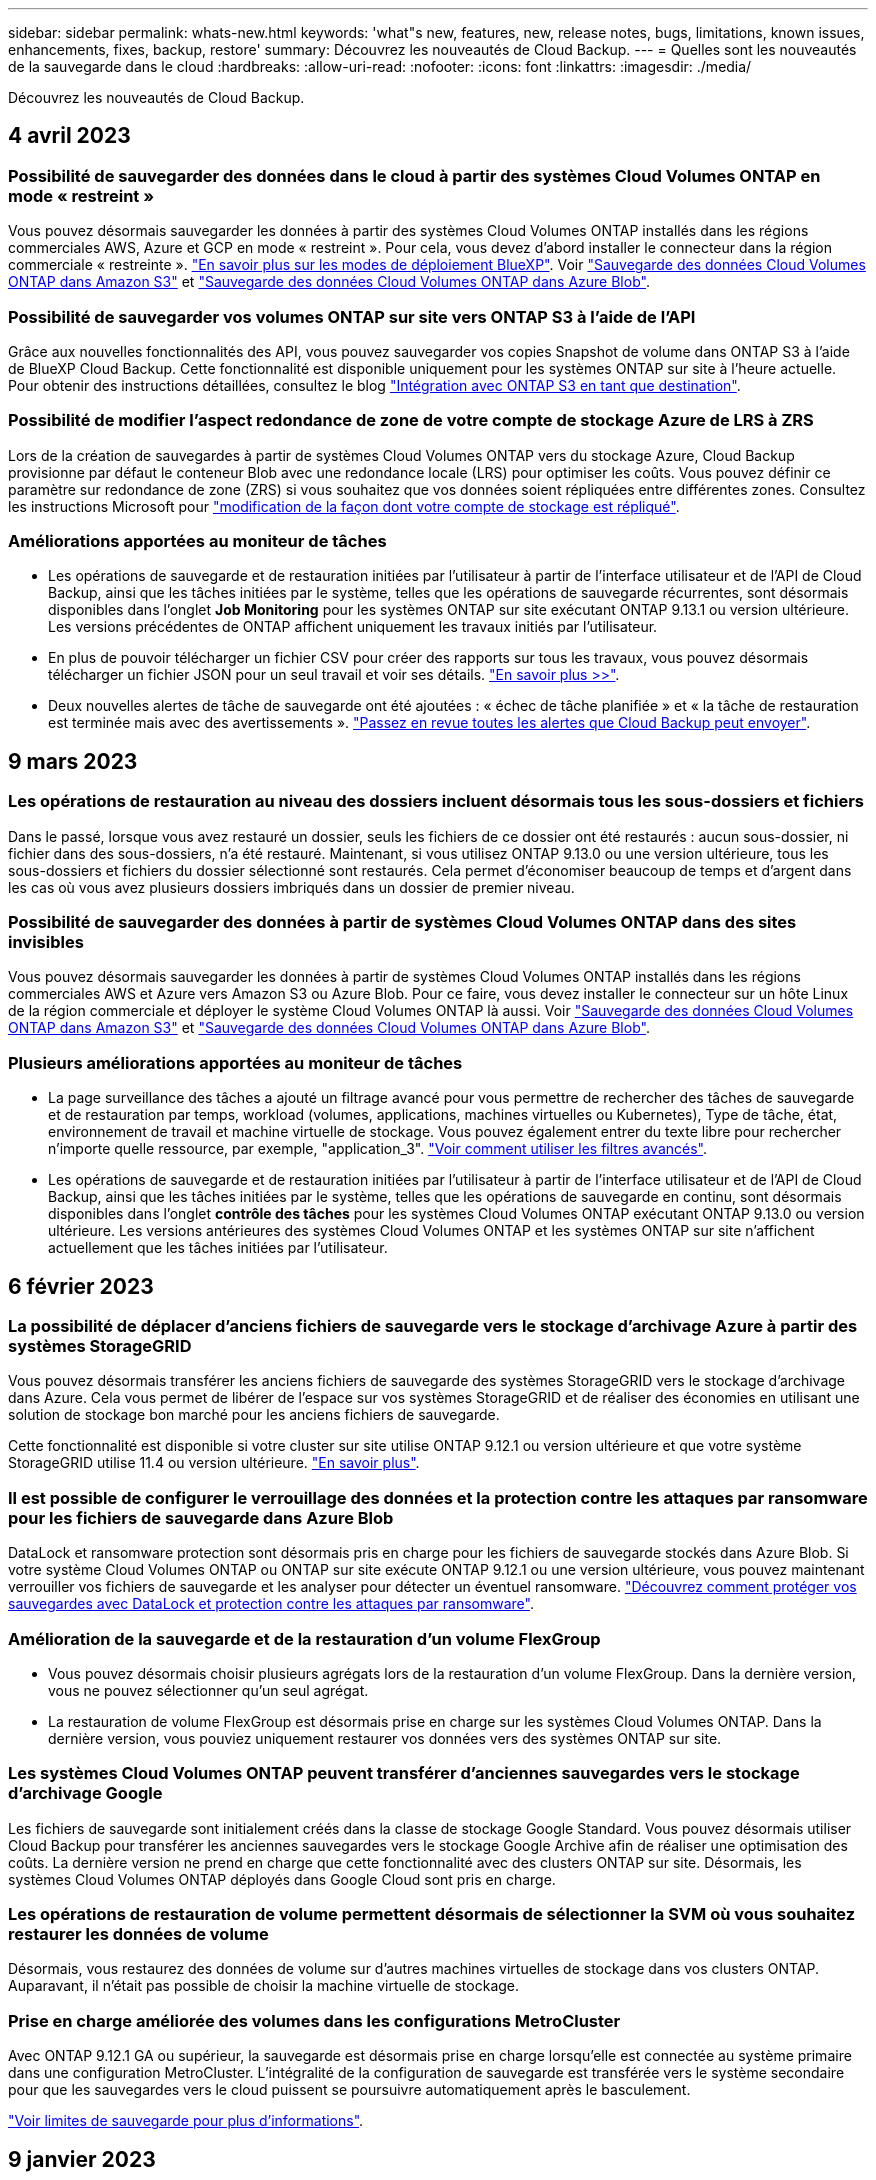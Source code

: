---
sidebar: sidebar 
permalink: whats-new.html 
keywords: 'what"s new, features, new, release notes, bugs, limitations, known issues, enhancements, fixes, backup, restore' 
summary: Découvrez les nouveautés de Cloud Backup. 
---
= Quelles sont les nouveautés de la sauvegarde dans le cloud
:hardbreaks:
:allow-uri-read: 
:nofooter: 
:icons: font
:linkattrs: 
:imagesdir: ./media/


[role="lead"]
Découvrez les nouveautés de Cloud Backup.



== 4 avril 2023



=== Possibilité de sauvegarder des données dans le cloud à partir des systèmes Cloud Volumes ONTAP en mode « restreint »

Vous pouvez désormais sauvegarder les données à partir des systèmes Cloud Volumes ONTAP installés dans les régions commerciales AWS, Azure et GCP en mode « restreint ». Pour cela, vous devez d'abord installer le connecteur dans la région commerciale « restreinte ». https://docs.netapp.com/us-en/cloud-manager-setup-admin/concept-modes.html["En savoir plus sur les modes de déploiement BlueXP"^]. Voir https://docs.netapp.com/us-en/cloud-manager-backup-restore/task-backup-to-s3.html["Sauvegarde des données Cloud Volumes ONTAP dans Amazon S3"] et https://docs.netapp.com/us-en/cloud-manager-backup-restore/task-backup-to-azure.html["Sauvegarde des données Cloud Volumes ONTAP dans Azure Blob"].



=== Possibilité de sauvegarder vos volumes ONTAP sur site vers ONTAP S3 à l'aide de l'API

Grâce aux nouvelles fonctionnalités des API, vous pouvez sauvegarder vos copies Snapshot de volume dans ONTAP S3 à l'aide de BlueXP Cloud Backup. Cette fonctionnalité est disponible uniquement pour les systèmes ONTAP sur site à l'heure actuelle. Pour obtenir des instructions détaillées, consultez le blog https://community.netapp.com/t5/Tech-ONTAP-Blogs/BlueXP-Backup-and-Recovery-Feature-Blog-April-23-Updates/ba-p/443075#toc-hId--846533830["Intégration avec ONTAP S3 en tant que destination"^].



=== Possibilité de modifier l'aspect redondance de zone de votre compte de stockage Azure de LRS à ZRS

Lors de la création de sauvegardes à partir de systèmes Cloud Volumes ONTAP vers du stockage Azure, Cloud Backup provisionne par défaut le conteneur Blob avec une redondance locale (LRS) pour optimiser les coûts. Vous pouvez définir ce paramètre sur redondance de zone (ZRS) si vous souhaitez que vos données soient répliquées entre différentes zones. Consultez les instructions Microsoft pour https://learn.microsoft.com/en-us/azure/storage/common/redundancy-migration?tabs=portal["modification de la façon dont votre compte de stockage est répliqué"^].



=== Améliorations apportées au moniteur de tâches

* Les opérations de sauvegarde et de restauration initiées par l'utilisateur à partir de l'interface utilisateur et de l'API de Cloud Backup, ainsi que les tâches initiées par le système, telles que les opérations de sauvegarde récurrentes, sont désormais disponibles dans l'onglet *Job Monitoring* pour les systèmes ONTAP sur site exécutant ONTAP 9.13.1 ou version ultérieure. Les versions précédentes de ONTAP affichent uniquement les travaux initiés par l'utilisateur.
* En plus de pouvoir télécharger un fichier CSV pour créer des rapports sur tous les travaux, vous pouvez désormais télécharger un fichier JSON pour un seul travail et voir ses détails. https://docs.netapp.com/us-en/cloud-manager-backup-restore/task-monitor-backup-jobs.html#download-job-monitoring-results-as-a-report["En savoir plus >>"].
* Deux nouvelles alertes de tâche de sauvegarde ont été ajoutées : « échec de tâche planifiée » et « la tâche de restauration est terminée mais avec des avertissements ». https://docs.netapp.com/us-en/cloud-manager-backup-restore/task-monitor-backup-jobs.html#review-backup-and-restore-alerts-in-the-bluexp-notification-center["Passez en revue toutes les alertes que Cloud Backup peut envoyer"].




== 9 mars 2023



=== Les opérations de restauration au niveau des dossiers incluent désormais tous les sous-dossiers et fichiers

Dans le passé, lorsque vous avez restauré un dossier, seuls les fichiers de ce dossier ont été restaurés : aucun sous-dossier, ni fichier dans des sous-dossiers, n'a été restauré. Maintenant, si vous utilisez ONTAP 9.13.0 ou une version ultérieure, tous les sous-dossiers et fichiers du dossier sélectionné sont restaurés. Cela permet d'économiser beaucoup de temps et d'argent dans les cas où vous avez plusieurs dossiers imbriqués dans un dossier de premier niveau.



=== Possibilité de sauvegarder des données à partir de systèmes Cloud Volumes ONTAP dans des sites invisibles

Vous pouvez désormais sauvegarder les données à partir de systèmes Cloud Volumes ONTAP installés dans les régions commerciales AWS et Azure vers Amazon S3 ou Azure Blob. Pour ce faire, vous devez installer le connecteur sur un hôte Linux de la région commerciale et déployer le système Cloud Volumes ONTAP là aussi. Voir https://docs.netapp.com/us-en/cloud-manager-backup-restore/task-backup-to-s3.html["Sauvegarde des données Cloud Volumes ONTAP dans Amazon S3"] et https://docs.netapp.com/us-en/cloud-manager-backup-restore/task-backup-to-azure.html["Sauvegarde des données Cloud Volumes ONTAP dans Azure Blob"].



=== Plusieurs améliorations apportées au moniteur de tâches

* La page surveillance des tâches a ajouté un filtrage avancé pour vous permettre de rechercher des tâches de sauvegarde et de restauration par temps, workload (volumes, applications, machines virtuelles ou Kubernetes), Type de tâche, état, environnement de travail et machine virtuelle de stockage. Vous pouvez également entrer du texte libre pour rechercher n'importe quelle ressource, par exemple, "application_3".  https://docs.netapp.com/us-en/cloud-manager-backup-restore/task-monitor-backup-jobs.html#searching-and-filtering-the-list-of-jobs["Voir comment utiliser les filtres avancés"].
* Les opérations de sauvegarde et de restauration initiées par l'utilisateur à partir de l'interface utilisateur et de l'API de Cloud Backup, ainsi que les tâches initiées par le système, telles que les opérations de sauvegarde en continu, sont désormais disponibles dans l'onglet *contrôle des tâches* pour les systèmes Cloud Volumes ONTAP exécutant ONTAP 9.13.0 ou version ultérieure. Les versions antérieures des systèmes Cloud Volumes ONTAP et les systèmes ONTAP sur site n'affichent actuellement que les tâches initiées par l'utilisateur.




== 6 février 2023



=== La possibilité de déplacer d'anciens fichiers de sauvegarde vers le stockage d'archivage Azure à partir des systèmes StorageGRID

Vous pouvez désormais transférer les anciens fichiers de sauvegarde des systèmes StorageGRID vers le stockage d'archivage dans Azure. Cela vous permet de libérer de l'espace sur vos systèmes StorageGRID et de réaliser des économies en utilisant une solution de stockage bon marché pour les anciens fichiers de sauvegarde.

Cette fonctionnalité est disponible si votre cluster sur site utilise ONTAP 9.12.1 ou version ultérieure et que votre système StorageGRID utilise 11.4 ou version ultérieure. https://docs.netapp.com/us-en/cloud-manager-backup-restore/task-backup-onprem-private-cloud.html#preparing-to-archive-older-backup-files-to-public-cloud-storage["En savoir plus"^].



=== Il est possible de configurer le verrouillage des données et la protection contre les attaques par ransomware pour les fichiers de sauvegarde dans Azure Blob

DataLock et ransomware protection sont désormais pris en charge pour les fichiers de sauvegarde stockés dans Azure Blob. Si votre système Cloud Volumes ONTAP ou ONTAP sur site exécute ONTAP 9.12.1 ou une version ultérieure, vous pouvez maintenant verrouiller vos fichiers de sauvegarde et les analyser pour détecter un éventuel ransomware. https://docs.netapp.com/us-en/cloud-manager-backup-restore/concept-cloud-backup-policies.html#datalock-and-ransomware-protection["Découvrez comment protéger vos sauvegardes avec DataLock et protection contre les attaques par ransomware"^].



=== Amélioration de la sauvegarde et de la restauration d'un volume FlexGroup

* Vous pouvez désormais choisir plusieurs agrégats lors de la restauration d'un volume FlexGroup. Dans la dernière version, vous ne pouvez sélectionner qu'un seul agrégat.
* La restauration de volume FlexGroup est désormais prise en charge sur les systèmes Cloud Volumes ONTAP. Dans la dernière version, vous pouviez uniquement restaurer vos données vers des systèmes ONTAP sur site.




=== Les systèmes Cloud Volumes ONTAP peuvent transférer d'anciennes sauvegardes vers le stockage d'archivage Google

Les fichiers de sauvegarde sont initialement créés dans la classe de stockage Google Standard. Vous pouvez désormais utiliser Cloud Backup pour transférer les anciennes sauvegardes vers le stockage Google Archive afin de réaliser une optimisation des coûts. La dernière version ne prend en charge que cette fonctionnalité avec des clusters ONTAP sur site. Désormais, les systèmes Cloud Volumes ONTAP déployés dans Google Cloud sont pris en charge.



=== Les opérations de restauration de volume permettent désormais de sélectionner la SVM où vous souhaitez restaurer les données de volume

Désormais, vous restaurez des données de volume sur d'autres machines virtuelles de stockage dans vos clusters ONTAP. Auparavant, il n'était pas possible de choisir la machine virtuelle de stockage.



=== Prise en charge améliorée des volumes dans les configurations MetroCluster

Avec ONTAP 9.12.1 GA ou supérieur, la sauvegarde est désormais prise en charge lorsqu'elle est connectée au système primaire dans une configuration MetroCluster. L'intégralité de la configuration de sauvegarde est transférée vers le système secondaire pour que les sauvegardes vers le cloud puissent se poursuivre automatiquement après le basculement.

https://docs.netapp.com/us-en/cloud-manager-backup-restore/concept-ontap-backup-to-cloud.html#backup-limitations["Voir limites de sauvegarde pour plus d'informations"].



== 9 janvier 2023



=== La possibilité de déplacer d'anciens fichiers de sauvegarde vers le stockage d'archivage AWS S3 à partir des systèmes StorageGRID

Vous pouvez désormais transférer d'anciens fichiers de sauvegarde des systèmes StorageGRID vers le stockage d'archivage dans AWS S3. Cela vous permet de libérer de l'espace sur vos systèmes StorageGRID et de réaliser des économies en utilisant une solution de stockage bon marché pour les anciens fichiers de sauvegarde. Vous pouvez choisir de transférer les sauvegardes vers un stockage AWS S3 Glacier ou S3 Glacier Deep Archive.

Cette fonctionnalité est disponible si votre cluster sur site utilise ONTAP 9.12.1 ou version ultérieure et que votre système StorageGRID utilise 11.3 ou version ultérieure. https://docs.netapp.com/us-en/cloud-manager-backup-restore/task-backup-onprem-private-cloud.html#preparing-to-archive-older-backup-files-to-public-cloud-storage["En savoir plus"].



=== Possibilité de sélectionner vos propres clés gérées par le client pour le chiffrement des données sur Google Cloud

Lorsque vous sauvegardez les données de vos systèmes ONTAP dans Google Cloud Storage, vous pouvez maintenant sélectionner vos propres clés gérées par le client pour le chiffrement des données dans l'assistant d'activation au lieu d'utiliser les clés de chiffrement gérées par Google par défaut. Il vous suffit de configurer d'abord vos clés de chiffrement gérées par le client dans Google, puis de saisir les informations lors de l'activation de Cloud Backup.



=== Le rôle d'administrateur du stockage n'est plus nécessaire pour créer des sauvegardes dans Google Cloud Storage

Dans les versions antérieures, le rôle d'administrateur du stockage était requis pour le compte de service permettant à Cloud Backup d'accéder aux compartiments Google Cloud Storage. Vous pouvez désormais créer un rôle personnalisé avec un ensemble réduit d'autorisations à attribuer au compte de service. https://docs.netapp.com/us-en/cloud-manager-backup-restore/task-backup-onprem-to-gcp.html#preparing-google-cloud-storage-for-backups["Découvrez comment préparer votre Google Cloud Storage pour les sauvegardes"].



=== L'assistance a été ajoutée pour restaurer des données à l'aide de la fonction de recherche et de restauration sur des sites sans accès à Internet

Si vous sauvegardez des données à partir d'un cluster ONTAP sur site vers StorageGRID sur un site sans accès Internet, également connu sous le nom de site sombre ou hors ligne, vous pouvez maintenant utiliser l'option de recherche et de restauration pour restaurer les données si nécessaire. Cette fonctionnalité requiert le déploiement du connecteur BlueXP (version 3.9.25 ou ultérieure) sur le site hors ligne.

https://docs.netapp.com/us-en/cloud-manager-backup-restore/task-restore-backups-ontap.html#restoring-ontap-data-using-search-restore["Voir comment restaurer les données ONTAP à l'aide de la fonction Rechercher et AMP ; Restaurer"].https://docs.netapp.com/us-en/cloud-manager-setup-admin/task-quick-start-private-mode.html["Découvrez comment installer le connecteur dans votre site hors ligne"].



=== Possibilité de télécharger la page des résultats de la surveillance des travaux sous forme de rapport .csv

Après avoir filtré la page surveillance des travaux pour afficher les travaux et les actions qui vous intéressent, vous pouvez maintenant générer et télécharger un fichier .csv de ces données. Vous pouvez ensuite analyser les informations ou envoyer le rapport à d'autres personnes de votre organisation. https://docs.netapp.com/us-en/cloud-manager-backup-restore/task-monitor-backup-jobs.html#download-job-monitoring-results-as-a-report["Découvrez comment générer un rapport de surveillance des travaux"].



== 19 décembre 2022



=== Améliorations de Cloud Backup pour les applications

* Les bases de données SAP HANA
+
** Prise en charge de la sauvegarde et de la restauration basées sur des règles des bases de données SAP HANA résidant sur Azure NetApp Files
** Prend en charge les règles personnalisées


* Les bases de données Oracle
+
** Ajoutez des hôtes et déployez automatiquement le plug-in
** Prend en charge les règles personnalisées
** Prise en charge de la sauvegarde, de la restauration et du clonage des bases de données Oracle résidant sur Cloud Volumes ONTAP basés sur des règles
** Prend en charge la sauvegarde et la restauration basées sur des règles des bases de données Oracle résidant sur Amazon FSX pour NetApp ONTAP
** Prend en charge la restauration des bases de données Oracle à l'aide de la méthode de connexion et de copie
** Prend en charge Oracle 21c
** Prend en charge le clonage de bases de données Oracle cloud natives






=== Améliorations de Cloud Backup pour les machines virtuelles

* Ordinateurs virtuels
+
** Sauvegarder des machines virtuelles à partir d'un stockage secondaire sur site
** Prend en charge les règles personnalisées
** Prise en charge de Google Cloud Platform (GCP) pour sauvegarder un ou plusieurs datastores
** Prise en charge d'un stockage cloud à faible coût comme Glacier, Deep Glacier et Azure Archive






== 6 décembre 2022



=== Modifications du point de terminaison d'accès Internet sortant du connecteur requises

Du fait d'un changement dans Cloud Backup, vous devez modifier les terminaux de connecteur suivants pour assurer la réussite des opérations de sauvegarde dans le cloud :

[cols="50,50"]
|===
| Ancien terminal | Nouveau terminal 


| \https://cloudmanager.cloud.netapp.com | \https://api.bluexp.netapp.com 


| \https://*.cloudmanager.cloud.netapp.com | \https://*.api.bluexp.netapp.com 
|===
Consultez la liste complète des terminaux de votre https://docs.netapp.com/us-en/cloud-manager-setup-admin/task-set-up-networking-aws.html#outbound-internet-access["AWS"^], https://docs.netapp.com/us-en/cloud-manager-setup-admin/task-set-up-networking-google.html#outbound-internet-access["Google Cloud"^], ou https://docs.netapp.com/us-en/cloud-manager-setup-admin/task-set-up-networking-azure.html#outbound-internet-access["Azure"^] de cloud hybride.



=== Prise en charge de la sélection de la classe de stockage d'archivage Google dans l'interface utilisateur

Les fichiers de sauvegarde sont initialement créés dans la classe de stockage Google Standard. Vous pouvez désormais utiliser l'interface utilisateur de Cloud Backup pour transférer les anciennes sauvegardes vers le stockage Google Archive après un certain nombre de jours afin d'optimiser les coûts.

Cette fonctionnalité est actuellement prise en charge par les clusters ONTAP sur site avec ONTAP 9.12.1 (ou version ultérieure). Elle n'est pas actuellement disponible pour les systèmes Cloud Volumes ONTAP.



=== Prise en charge des volumes FlexGroup

Cloud Backup prend désormais en charge la sauvegarde et la restauration des volumes FlexGroup. Avec ONTAP 9.12.1 ou version supérieure, vous pouvez sauvegarder des volumes FlexGroup sur un stockage de cloud public et privé. Si vous disposez d'environnements de travail intégrant des FlexVol et des volumes FlexGroup, vous pouvez sauvegarder tous les volumes FlexGroup sur ces systèmes une fois la mise à jour du logiciel ONTAP effectuée.

https://docs.netapp.com/us-en/cloud-manager-backup-restore/concept-ontap-backup-to-cloud.html#supported-volumes["Consultez la liste complète des types de volumes pris en charge"].



=== Possibilité de restaurer les données à partir de sauvegardes vers un agrégat spécifique sur les systèmes Cloud Volumes ONTAP

Dans les versions précédentes, vous pouviez sélectionner l'agrégat uniquement lors de la restauration des données sur des systèmes ONTAP sur site. Cette fonctionnalité fonctionne désormais lors de la restauration des données sur des systèmes Cloud Volumes ONTAP.



== 2 novembre 2022



=== Possibilité d'exporter d'anciennes copies Snapshot dans vos fichiers de sauvegarde de base

Si des copies Snapshot locales des volumes de votre environnement de travail correspondent aux étiquettes de votre planning de sauvegarde (par exemple, quotidienne, hebdomadaire, etc.), vous pouvez exporter ces snapshots historiques vers le stockage objet sous forme de fichiers de sauvegarde. Cela vous permet d'initialiser vos sauvegardes dans le cloud en déplaçant d'anciennes copies Snapshot vers la copie de sauvegarde de base.

Cette option est disponible lors de l'activation de Cloud Backup pour vos environnements de travail. Vous pouvez également modifier ce paramètre ultérieurement dans https://docs.netapp.com/us-en/cloud-manager-backup-restore/task-manage-backup-settings-ontap.html["Page Paramètres avancés"].



=== Cloud Backup peut désormais être utilisé pour l'archivage des volumes dont vous n'avez plus besoin sur le système source

Vous pouvez maintenant supprimer la relation de sauvegarde d'un volume. Vous disposez ainsi d'un mécanisme d'archivage pour arrêter la création de nouveaux fichiers de sauvegarde et supprimer le volume source, mais conserver tous les fichiers de sauvegarde existants. Cela vous permet de restaurer ultérieurement le volume à partir du fichier de sauvegarde, si nécessaire, tout en libérant de l'espace du système de stockage source. https://docs.netapp.com/us-en/cloud-manager-backup-restore/task-manage-backups-ontap.html#deleting-volume-backup-relationships["Découvrez comment"].



=== Le service de support a été ajouté pour recevoir les alertes Cloud Backup par e-mail et dans le centre de notification

Cloud Backup a été intégré au service BlueXP notification. Vous pouvez afficher les notifications Cloud Backup en cliquant sur la cloche de notification dans la barre de menus BlueXP. Vous pouvez également configurer BlueXP pour envoyer des notifications par e-mail en tant qu'alertes afin de vous informer de l'activité système importante, même lorsque vous n'êtes pas connecté au système. Cet e-mail peut être envoyé aux destinataires qui doivent connaître les activités de sauvegarde et de restauration. https://docs.netapp.com/us-en/cloud-manager-backup-restore/task-monitor-backup-jobs.html#use-the-job-monitor-to-view-backup-and-restore-job-status["Découvrez comment"].



=== La nouvelle page Paramètres avancés vous permet de modifier les paramètres de sauvegarde au niveau du cluster

Cette nouvelle page vous permet de modifier de nombreux paramètres de sauvegarde au niveau du cluster que vous avez définis lors de l'activation de Cloud Backup pour chaque système ONTAP. Vous pouvez également modifier certains paramètres appliqués comme paramètres de sauvegarde par défaut. L'ensemble des paramètres de sauvegarde que vous pouvez modifier comprend :

* Les clés de stockage qui donnent à votre système ONTAP l'autorisation d'accéder au stockage objet
* Bande passante réseau allouée pour télécharger les sauvegardes dans le stockage objet
* Paramètre de sauvegarde automatique (et règle) pour les volumes futurs
* Classe de stockage d'archivage (AWS uniquement)
* Indique si des copies Snapshot historiques sont incluses dans les fichiers de sauvegarde de base initiaux
* Si les snapshots « annuels » sont supprimés du système source
* L'IPspace ONTAP connecté au stockage objet (en cas de sélection incorrecte lors de l'activation)


https://docs.netapp.com/us-en/cloud-manager-backup-restore/task-manage-backup-settings-ontap.html["En savoir plus sur la gestion des paramètres de sauvegarde au niveau du cluster"].



=== Vous pouvez désormais restaurer des fichiers de sauvegarde à l'aide de la fonction de recherche et de restauration lors de l'utilisation d'un connecteur sur site

Dans la version précédente, la prise en charge a été ajoutée pour créer des fichiers de sauvegarde dans le cloud public lorsque le connecteur est déployé sur site. Dans cette version, le service de support a continué d'être utilisé pour restaurer des sauvegardes à partir d'Amazon S3 ou d'Azure Blob lorsque le connecteur est déployé sur site. La fonction de recherche et restauration prend également en charge la restauration des sauvegardes depuis les systèmes StorageGRID vers les systèmes ONTAP sur site.

À l'heure actuelle, le connecteur doit être déployé dans Google Cloud Platform lorsque vous utilisez les fonctions de recherche et de restauration pour restaurer des sauvegardes à partir de Google Cloud Storage.



=== La page surveillance des travaux a été mise à jour

Les mises à jour suivantes ont été effectuées sur le https://docs.netapp.com/us-en/cloud-manager-backup-restore/task-monitor-backup-jobs.html["Surveillance des travaux"]:

* Une colonne pour « charge de travail » est disponible. Vous pouvez donc filtrer la page pour afficher les travaux des services de sauvegarde suivants : volumes, applications, machines virtuelles et Kubernetes.
* Vous pouvez ajouter de nouvelles colonnes pour « Nom d'utilisateur » et « Type de travail » si vous souhaitez afficher ces détails pour une tâche de sauvegarde spécifique.
* La page Détails du travail affiche tous les sous-travaux en cours d'exécution pour terminer le travail principal.
* La page est automatiquement actualisée toutes les 15 minutes pour que vous puissiez toujours voir les résultats de l'état des travaux les plus récents. Et vous pouvez cliquer sur le bouton *Actualiser* pour mettre la page à jour immédiatement.




=== Améliorations de la sauvegarde entre plusieurs comptes AWS

Si vous souhaitez utiliser un autre compte AWS pour vos sauvegardes Cloud Volumes ONTAP que celui que vous utilisez pour les volumes source, vous devez ajouter les identifiants de compte AWS de destination dans BlueXP. Vous devez également ajouter les autorisations « s3:PutBuckePolicy » et « s3:PutketOwnershipControls » au rôle qui fournit BlueXP avec les autorisations. Auparavant, il fallait configurer de nombreux paramètres sur la console AWS. Plus besoin de le faire.



== 28 septembre 2022



=== Améliorations de Cloud Backup pour les applications

* Prise en charge de Google Cloud Platform (GCP) et de StorageGRID pour sauvegarder des copies Snapshot cohérentes au niveau des applications
* Création de règles personnalisées
* Prend en charge le stockage d'archivage
* Sauvegarde des applications SAP HANA
* Sauvegardez les applications Oracle et SQL qui se trouvent sur l'environnement VMware
* Sauvegarder les applications à partir d'un système de stockage secondaire sur site
* Désactiver les sauvegardes
* Annuler l'enregistrement du serveur SnapCenter




=== Améliorations de Cloud Backup pour les machines virtuelles

* Prend en charge StorageGRID pour sauvegarder un ou plusieurs datastores
* Création de règles personnalisées




== 19 septembre 2022



=== Vous pouvez configurer le verrouillage des données et les attaques par ransomware pour les fichiers de sauvegarde dans les systèmes StorageGRID

La dernière version a introduit _DataLock et ransomware protection_ pour les sauvegardes stockées dans des compartiments Amazon S3. Cette version étend la prise en charge des fichiers de sauvegarde stockés dans les systèmes StorageGRID. Si votre cluster utilise ONTAP 9.11.1 ou version ultérieure et que votre système StorageGRID exécute la version 11.6.0.3 ou ultérieure, cette nouvelle option de règles de sauvegarde est disponible. https://docs.netapp.com/us-en/cloud-manager-backup-restore/concept-cloud-backup-policies.html#datalock-and-ransomware-protection["Découvrez comment protéger vos sauvegardes avec DataLock et des attaques par ransomware"^].

Notez que vous devrez exécuter un connecteur avec la version 3.9.22 ou une version ultérieure du logiciel. Le connecteur doit être installé dans vos locaux et peut être installé sur un site avec ou sans accès à Internet.



=== La restauration au niveau des dossiers est désormais disponible à partir de vos fichiers de sauvegarde

Vous pouvez maintenant restaurer un dossier à partir d'un fichier de sauvegarde si vous avez besoin d'accéder à tous les fichiers de ce dossier (répertoire ou partage). La restauration d'un dossier est bien plus efficace que la restauration d'un volume entier. Cette fonctionnalité est disponible pour les opérations de restauration à l'aide de la méthode Parcourir et restaurer et de la méthode Rechercher et restaurer lors de l'utilisation de ONTAP 9.11.1 ou version ultérieure. Pour le moment, vous ne pouvez sélectionner et restaurer qu'un seul dossier, et seuls les fichiers de ce dossier sont restaurés - aucun sous-dossier, ni fichier dans des sous-dossiers, n'est restauré.



=== La restauration au niveau des fichiers est désormais disponible à partir des sauvegardes qui ont été transférées vers le stockage d'archivage

Auparavant, il était possible de restaurer uniquement les volumes à partir des fichiers de sauvegarde déplacés vers un stockage d'archivage (AWS et Azure uniquement). Vous pouvez désormais restaurer des fichiers individuels à partir de ces fichiers de sauvegarde archivés. Cette fonctionnalité est disponible pour les opérations de restauration à l'aide de la méthode Parcourir et restaurer et de la méthode Rechercher et restaurer lors de l'utilisation de ONTAP 9.11.1 ou version ultérieure.



=== La restauration au niveau des fichiers offre désormais la possibilité d'écraser le fichier source d'origine

Par le passé, un fichier restauré sur le volume d'origine a toujours été restauré en tant que nouveau fichier avec le préfixe « Restore_<nom_fichier> ». Vous pouvez maintenant choisir d'écraser le fichier source d'origine lors de la restauration du fichier à l'emplacement d'origine du volume. Cette fonctionnalité est disponible pour les opérations de restauration à l'aide de la méthode Browse & Restore et de la méthode Search & Restore.



=== Effectuez un glisser-déposer pour activer la sauvegarde dans le cloud sur les systèmes StorageGRID

Si le https://docs.netapp.com/us-en/cloud-manager-storagegrid/task-discover-storagegrid.html["StorageGRID"^] Destination de vos sauvegardes existe en tant qu'environnement de travail sur la toile. Vous pouvez faire glisser votre environnement de travail ONTAP sur site vers la destination pour lancer l'assistant de configuration de Cloud Backup.



== 18 août 2022



=== Des fonctionnalités de prise en charge ont été ajoutées pour protéger les données d'applications cloud natives

Cloud Backup pour applications est un service SaaS qui fournit des fonctionnalités de protection des données pour les applications exécutées sur NetApp Cloud Storage. Cloud Backup pour les applications activées dans BlueXP offre des sauvegardes et des restaurations efficaces et cohérentes avec les applications, basées sur des règles, de bases de données Oracle résidant sur Amazon FSX pour NetApp ONTAP.https://docs.netapp.com/us-en/cloud-manager-backup-restore/concept-protect-cloud-app-data-to-cloud.html["En savoir plus >>"^].



=== La fonction de recherche et de restauration est désormais prise en charge avec les fichiers de sauvegarde dans Azure Blob

La méthode de recherche et de restauration des volumes et des fichiers est désormais disponible pour les utilisateurs qui stockent leurs fichiers de sauvegarde dans le stockage Azure Blob. https://docs.netapp.com/us-en/cloud-manager-backup-restore/task-restore-backups-ontap.html#prerequisites-2["Découvrez comment restaurer vos volumes et fichiers à l'aide de Search  Restore"^].

Notez que des autorisations supplémentaires sont nécessaires dans le rôle connecteur pour utiliser cette fonctionnalité. Un connecteur déployé avec la version 3.9.21 du logiciel (août 2022) inclut ces autorisations. Vous devrez ajouter manuellement les autorisations si vous avez déployé le connecteur à l'aide d'une version antérieure. https://docs.netapp.com/us-en/cloud-manager-backup-restore/task-backup-onprem-to-azure.html#verify-or-add-permissions-to-the-connector["Voir comment ajouter ces autorisations, si nécessaire"^].



=== Nous avons ajouté la possibilité de protéger vos fichiers de sauvegarde contre les suppressions et les attaques par ransomware

Cloud Backup dispose désormais de la prise en charge du verrouillage des objets pour les sauvegardes sécurisées par ransomware. Si votre cluster utilise ONTAP 9.11.1 ou version ultérieure et que votre destination de sauvegarde est Amazon S3, une nouvelle option de stratégie de sauvegarde appelée _DataLock et protection contre les attaques par ransomware_ est maintenant disponible. DataLock protège vos fichiers de sauvegarde contre la modification ou la suppression, et la protection contre les ransomwares analyse vos fichiers de sauvegarde pour rechercher des signes d'attaque par ransomware sur vos fichiers de sauvegarde. https://docs.netapp.com/us-en/cloud-manager-backup-restore/concept-cloud-backup-policies.html#datalock-and-ransomware-protection["Découvrez comment protéger vos sauvegardes avec DataLock et des attaques par ransomware"^].

Notez que des autorisations supplémentaires sont nécessaires dans le rôle connecteur pour utiliser cette fonctionnalité. Un connecteur déployé à l'aide du logiciel version 3.9.21 inclut ces autorisations. Vous devrez ajouter manuellement les autorisations si vous avez déployé le connecteur à l'aide d'une version antérieure. https://docs.netapp.com/us-en/cloud-manager-backup-restore/task-backup-onprem-to-aws.html#set-up-s3-permissions["Découvrez comment ajouter ces autorisations si nécessaire"^].



=== Cloud Backup prend désormais en charge les règles créées à l'aide d'étiquettes SnapMirror personnalisées

Auparavant, Cloud Backup prenait uniquement en charge les étiquettes SnapMirror prédéfinies : toutes les heures, tous les jours, toutes les semaines, toutes les heures et tous les ans. Désormais, Cloud Backup peut détecter les règles SnapMirror qui comportent des étiquettes SnapMirror personnalisées que vous avez créées à l'aide de System Manager ou de l'interface de ligne de commande. Ces nouvelles étiquettes sont accessibles dans l'interface utilisateur de Cloud Backup, ce qui vous permet de sauvegarder des volumes avec le label SnapMirror de votre choix dans le cloud.



=== Autres améliorations de la politique de sauvegarde pour les systèmes ONTAP

Certaines pages de stratégie de sauvegarde ont été redessinées afin de faciliter l'affichage de toutes les règles de sauvegarde disponibles pour les volumes de chaque cluster ONTAP. Vous pouvez ainsi consulter les détails des règles disponibles de façon à appliquer les meilleures règles à vos volumes.



=== Effectuez un glisser-déposer pour activer Cloud Backup sur Azure Blob et Google Cloud Storage

Si le https://docs.netapp.com/us-en/cloud-manager-setup-admin/task-viewing-azure-blob.html["Blob d'Azure"^] ou https://docs.netapp.com/us-en/cloud-manager-setup-admin/task-viewing-gcp-storage.html["Google Cloud Storage"^] La destination de vos sauvegardes existe en tant qu'environnement de travail sur la toile. Vous pouvez faire glisser votre environnement de travail ONTAP ou Cloud Volumes ONTAP sur site (installé dans Azure ou GCP) vers la destination pour lancer l'assistant de configuration de la sauvegarde.

Cette fonctionnalité existe déjà pour les compartiments Amazon S3.



== 13 juillet 2022



=== La prise en charge a été ajoutée pour la sauvegarde des volumes SnapLock Enterprise

Vous pouvez désormais utiliser Cloud Backup pour sauvegarder des volumes SnapLock Enterprise dans des clouds publics et privés. Cette fonctionnalité requiert que votre système ONTAP exécute ONTAP 9.11.1 ou une version ultérieure. Cependant, les volumes de conformité SnapLock ne sont pas pris en charge actuellement.



=== Vous pouvez désormais créer des fichiers de sauvegarde dans le cloud public lorsque vous utilisez un connecteur sur site

Auparavant, vous deviez déployer le connecteur dans le même fournisseur de cloud que où vous créiez des fichiers de sauvegarde. Un connecteur déployé dans votre environnement sur site permet désormais de créer des fichiers de sauvegarde à partir de systèmes ONTAP sur site vers Amazon S3, Azure Blob et Google Cloud Storage. (Un connecteur sur site était toujours nécessaire pour créer des fichiers de sauvegarde sur les systèmes StorageGRID.)



=== Des fonctionnalités supplémentaires sont disponibles lors de la création de stratégies de sauvegarde pour les systèmes ONTAP

* Nous pouvons maintenant sauvegarder chaque année. La valeur de conservation par défaut est 1 pour les sauvegardes annuelles, mais vous pouvez modifier cette valeur si vous souhaitez accéder à de nombreux fichiers de sauvegarde des années précédentes.
* Vous pouvez nommer vos stratégies de sauvegarde de façon à ce que vous puissiez identifier vos stratégies avec un texte plus descriptif.




== 14 juin 2022



=== Un service de support a été ajouté pour sauvegarder les données d'un cluster ONTAP sur site dans des sites sans accès à Internet

Si votre cluster ONTAP sur site se trouve sur un site sans accès à Internet ou hors ligne, vous pouvez maintenant utiliser Cloud Backup pour sauvegarder des données de volume sur un système NetApp StorageGRID qui réside sur le même site. Cette fonctionnalité nécessite que le connecteur BlueXP (version 3.9.19 ou ultérieure) soit également déployé sur le site hors ligne.

https://docs.netapp.com/us-en/cloud-manager-setup-admin/task-quick-start-private-mode.html["Découvrez comment installer le connecteur dans votre site hors ligne"].https://docs.netapp.com/us-en/cloud-manager-backup-restore/task-backup-onprem-private-cloud.html["Découvrez comment sauvegarder des données ONTAP dans StorageGRID sur un site hors ligne"].



=== Cloud Backup pour machines virtuelles 1.1.0 est désormais GA

Vous pouvez protéger les données de vos machines virtuelles en intégrant le plug-in SnapCenter pour VMware vSphere avec BlueXP. Vous pouvez sauvegarder des datastores dans le cloud et restaurer facilement les serveurs virtuels depuis le plug-in SnapCenter sur site pour VMware vSphere.

https://docs.netapp.com/us-en/cloud-manager-backup-restore/concept-protect-vm-data.html["En savoir plus sur la protection des machines virtuelles dans le cloud"].



=== L'instance de restauration dans le cloud n'est pas requise pour la fonctionnalité ONTAP Browse & Restore

Une instance Cloud Restore/machine virtuelle séparée, utilisée pour les opérations de navigation et de restauration au niveau des fichiers à partir de S3 et du stockage Blob. Cette instance s'est arrêtée lorsqu'elle n'est pas utilisée -- mais elle a encore ajouté du temps et des coûts lors de la restauration des fichiers. Cette fonctionnalité a été remplacée par un conteneur sans coût qui est déployé sur le connecteur en cas de besoin. Il offre les avantages suivants :

* Aucun coût supplémentaire pour les opérations de restauration au niveau des fichiers
* Accélération des opérations de restauration au niveau des fichiers
* Prise en charge des opérations Browse & Restore pour les fichiers provenant du cloud lorsque le connecteur est installé sur votre site


Notez que l'instance/la machine virtuelle de Cloud Restore est automatiquement supprimée si vous l'utilisez auparavant. Un processus de sauvegarde dans le cloud s'exécute une fois par jour pour supprimer toutes les anciennes instances de restauration cloud. Ce changement est complètement transparent -- il n'y a pas d'impact sur vos données et vous ne remarquerez aucune modification de vos tâches de sauvegarde ou de restauration.



=== Parcourir et restaurer les fichiers pris en charge par Google Cloud et StorageGRID Storage

En ajoutant le conteneur pour les opérations de navigation et de restauration (comme décrit ci-dessus), les opérations de restauration de fichiers peuvent désormais être effectuées à partir de fichiers de sauvegarde stockés dans les systèmes Google Cloud et StorageGRID. Désormais, l'option Browse & Restore permet de restaurer des fichiers entre tous les fournisseurs de cloud public et depuis StorageGRID. https://docs.netapp.com/us-en/cloud-manager-backup-restore/task-restore-backups-ontap.html#restoring-ontap-data-using-browse-restore["Découvrez comment utiliser Browse  ; Restore pour restaurer des volumes et des fichiers à partir de vos sauvegardes ONTAP"].



=== Effectuez un glisser-déposer pour activer Cloud Backup sur le stockage S3

Si la destination Amazon S3 pour vos sauvegardes existe dans l'environnement de travail sur la Canvas, vous pouvez faire glisser votre cluster ONTAP sur site ou votre système Cloud Volumes ONTAP (installé dans AWS) vers l'environnement de travail Amazon S3 pour lancer l'assistant d'installation.



=== Appliquez automatiquement une règle de sauvegarde aux volumes créés dans les clusters Kubernetes

Si vous avez ajouté de nouveaux volumes persistants à vos clusters Kubernetes après l'activation de Cloud Backup, il fallait auparavant vous rappeler de configurer les sauvegardes de ces volumes. Vous pouvez maintenant sélectionner une règle qui sera appliquée automatiquement aux nouveaux volumes créés https://docs.netapp.com/us-en/cloud-manager-backup-restore/task-manage-backups-kubernetes.html#setting-a-backup-policy-to-be-assigned-to-new-volumes["À partir de la page _Backup Settings_"] Pour les clusters qui ont déjà activé Cloud Backup.



=== Les API Cloud Backup sont désormais disponibles pour la gestion des opérations de sauvegarde et de restauration

Les API sont disponibles à l'adresse https://docs.netapp.com/us-en/cloud-manager-automation/cbs/overview.html[]. Voir link:api-backup-restore.html["cette page"] Pour un aperçu des API.



== 2 mai 2022



=== La fonction de recherche et de restauration est désormais prise en charge avec les fichiers de sauvegarde dans Google Cloud Storage

La méthode de recherche et de restauration des volumes et des fichiers a été introduite en avril pour les utilisateurs qui stockent leurs fichiers de sauvegarde dans AWS. Une fonctionnalité est désormais disponible pour les utilisateurs qui stockent leurs fichiers de sauvegarde dans Google Cloud Storage. https://docs.netapp.com/us-en/cloud-manager-backup-restore/task-restore-backups-ontap.html#prerequisites-2["Découvrez comment restaurer vos volumes et fichiers à l'aide de Search  Restore"].



=== Configurez une règle de sauvegarde à appliquer automatiquement aux volumes nouvellement créés dans les clusters Kubernetes

Si vous avez ajouté de nouveaux volumes persistants à vos clusters Kubernetes après l'activation de Cloud Backup, il fallait auparavant vous rappeler de configurer les sauvegardes de ces volumes. Vous pouvez maintenant sélectionner une règle qui sera appliquée automatiquement aux nouveaux volumes créés. Cette option est disponible dans l'assistant d'installation lors de l'activation de Cloud Backup pour un nouveau cluster Kubernetes.



=== Cloud Backup requiert désormais une licence avant d'être activée dans un environnement de travail

La mise en œuvre des licences avec Cloud Backup modifie quelques-unes des modifications :

* Vous devez vous inscrire à un abonnement PAYGO Marketplace auprès de votre fournisseur de cloud ou acheter une licence BYOL auprès de NetApp avant d'activer Cloud Backup.
* La version d'évaluation gratuite de 30 jours est disponible uniquement si vous utilisez un abonnement PAYGO auprès de votre fournisseur de services cloud. Elle n'est pas disponible si vous utilisez la licence BYOL.
* L'essai gratuit commence le jour où l'abonnement Marketplace commence. Par exemple, si vous activez la version d'évaluation gratuite après avoir utilisé un abonnement Marketplace pendant 30 jours pour un système Cloud Volumes ONTAP, la version d'évaluation Cloud Backup ne sera pas disponible.


https://docs.netapp.com/us-en/cloud-manager-backup-restore/task-licensing-cloud-backup.html["En savoir plus sur les modèles de licence disponibles"].



== 4 avril 2022



=== Cloud Backup pour les applications 1.1.0 (optimisée par SnapCenter) est désormais GA

La nouvelle fonctionnalité de sauvegarde dans le cloud pour les applications vous permet de décharger des snapshots cohérents avec les applications (sauvegardes) pour Oracle et Microsoft SQL du stockage primaire sur site vers le stockage objet dans le cloud dans Amazon S3 ou Azure Blob.

Lorsque cela est nécessaire, les données peuvent être restaurées depuis le cloud vers une infrastructure sur site.

link:concept-protect-app-data-to-cloud.html["En savoir plus sur la protection des données des applications sur site vers le cloud"].



=== Nouvelle fonction de recherche et de restauration permettant de rechercher des volumes ou des fichiers sur tous les fichiers de sauvegarde ONTAP

Vous pouvez maintenant rechercher un volume ou un fichier sur *tous les fichiers de sauvegarde ONTAP* par nom de volume partiel ou complet, nom de fichier partiel ou complet, plage de tailles et filtres de recherche supplémentaires. C'est une excellente nouvelle façon de trouver les données à restaurer si vous n'êtes pas sûr de savoir quel cluster ou volume était la source des données. link:task-restore-backups-ontap.html#restoring-ontap-data-using-search-restore["Découvrez comment utiliser la fonction Rechercher et restaurer"].
